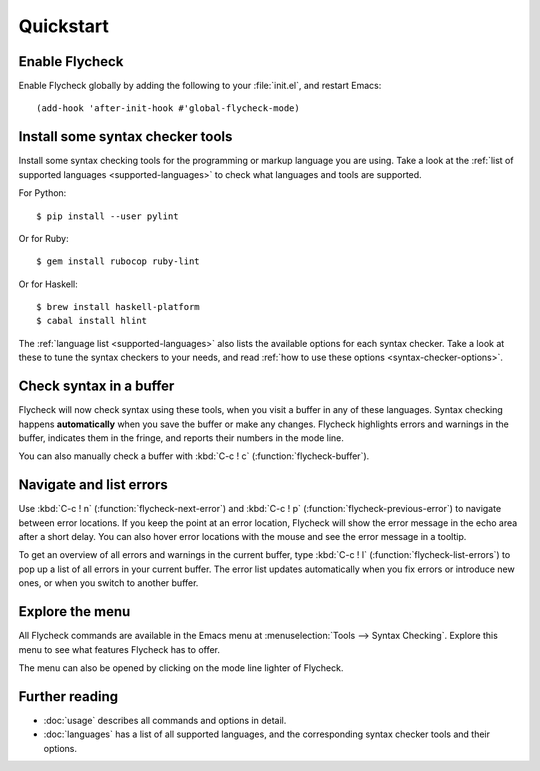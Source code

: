 ============
 Quickstart
============

Enable Flycheck
===============

Enable Flycheck globally by adding the following to your :file:`init.el`, and
restart Emacs::

   (add-hook 'after-init-hook #'global-flycheck-mode)

Install some syntax checker tools
=================================

.. highlight:: console

Install some syntax checking tools for the programming or markup language you
are using.  Take a look at the :ref:`list of supported languages
<supported-languages>` to check what languages and tools are supported.

For Python::

   $ pip install --user pylint

Or for Ruby::

   $ gem install rubocop ruby-lint

Or for Haskell::

   $ brew install haskell-platform
   $ cabal install hlint

The :ref:`language list <supported-languages>` also lists the available options
for each syntax checker.  Take a look at these to tune the syntax checkers to
your needs, and read :ref:`how to use these options <syntax-checker-options>`.

Check syntax in a buffer
========================

Flycheck will now check syntax using these tools, when you visit a buffer in any
of these languages.  Syntax checking happens **automatically** when you save the
buffer or make any changes.  Flycheck highlights errors and warnings in the
buffer, indicates them in the fringe, and reports their numbers in the mode
line.

You can also manually check a buffer with :kbd:`C-c ! c`
(:function:`flycheck-buffer`).

Navigate and list errors
========================

Use :kbd:`C-c ! n` (:function:`flycheck-next-error`) and :kbd:`C-c ! p`
(:function:`flycheck-previous-error`) to navigate between error locations.  If
you keep the point at an error location, Flycheck will show the error message in
the echo area after a short delay.  You can also hover error locations with the
mouse and see the error message in a tooltip.

To get an overview of all errors and warnings in the current buffer, type
:kbd:`C-c ! l` (:function:`flycheck-list-errors`) to pop up a list of all errors
in your current buffer.  The error list updates automatically when you fix
errors or introduce new ones, or when you switch to another buffer.

Explore the menu
================

All Flycheck commands are available in the Emacs menu at :menuselection:`Tools
--> Syntax Checking`.  Explore this menu to see what features Flycheck has to
offer.

.. only:: not texinfo

   .. figure:: /images/flycheck-menu.png
      :align: center
      :width: 678
      :height: 513
      :scale: 75%

The menu can also be opened by clicking on the mode line lighter of Flycheck.

.. only:: not texinfo

   .. figure:: /images/flycheck-mode-line-menu.png
      :align: center
      :width: 444
      :height: 361
      :scale: 75%

Further reading
===============

- :doc:`usage` describes all commands and options in detail.
- :doc:`languages` has a list of all supported languages, and the corresponding
  syntax checker tools and their options.

